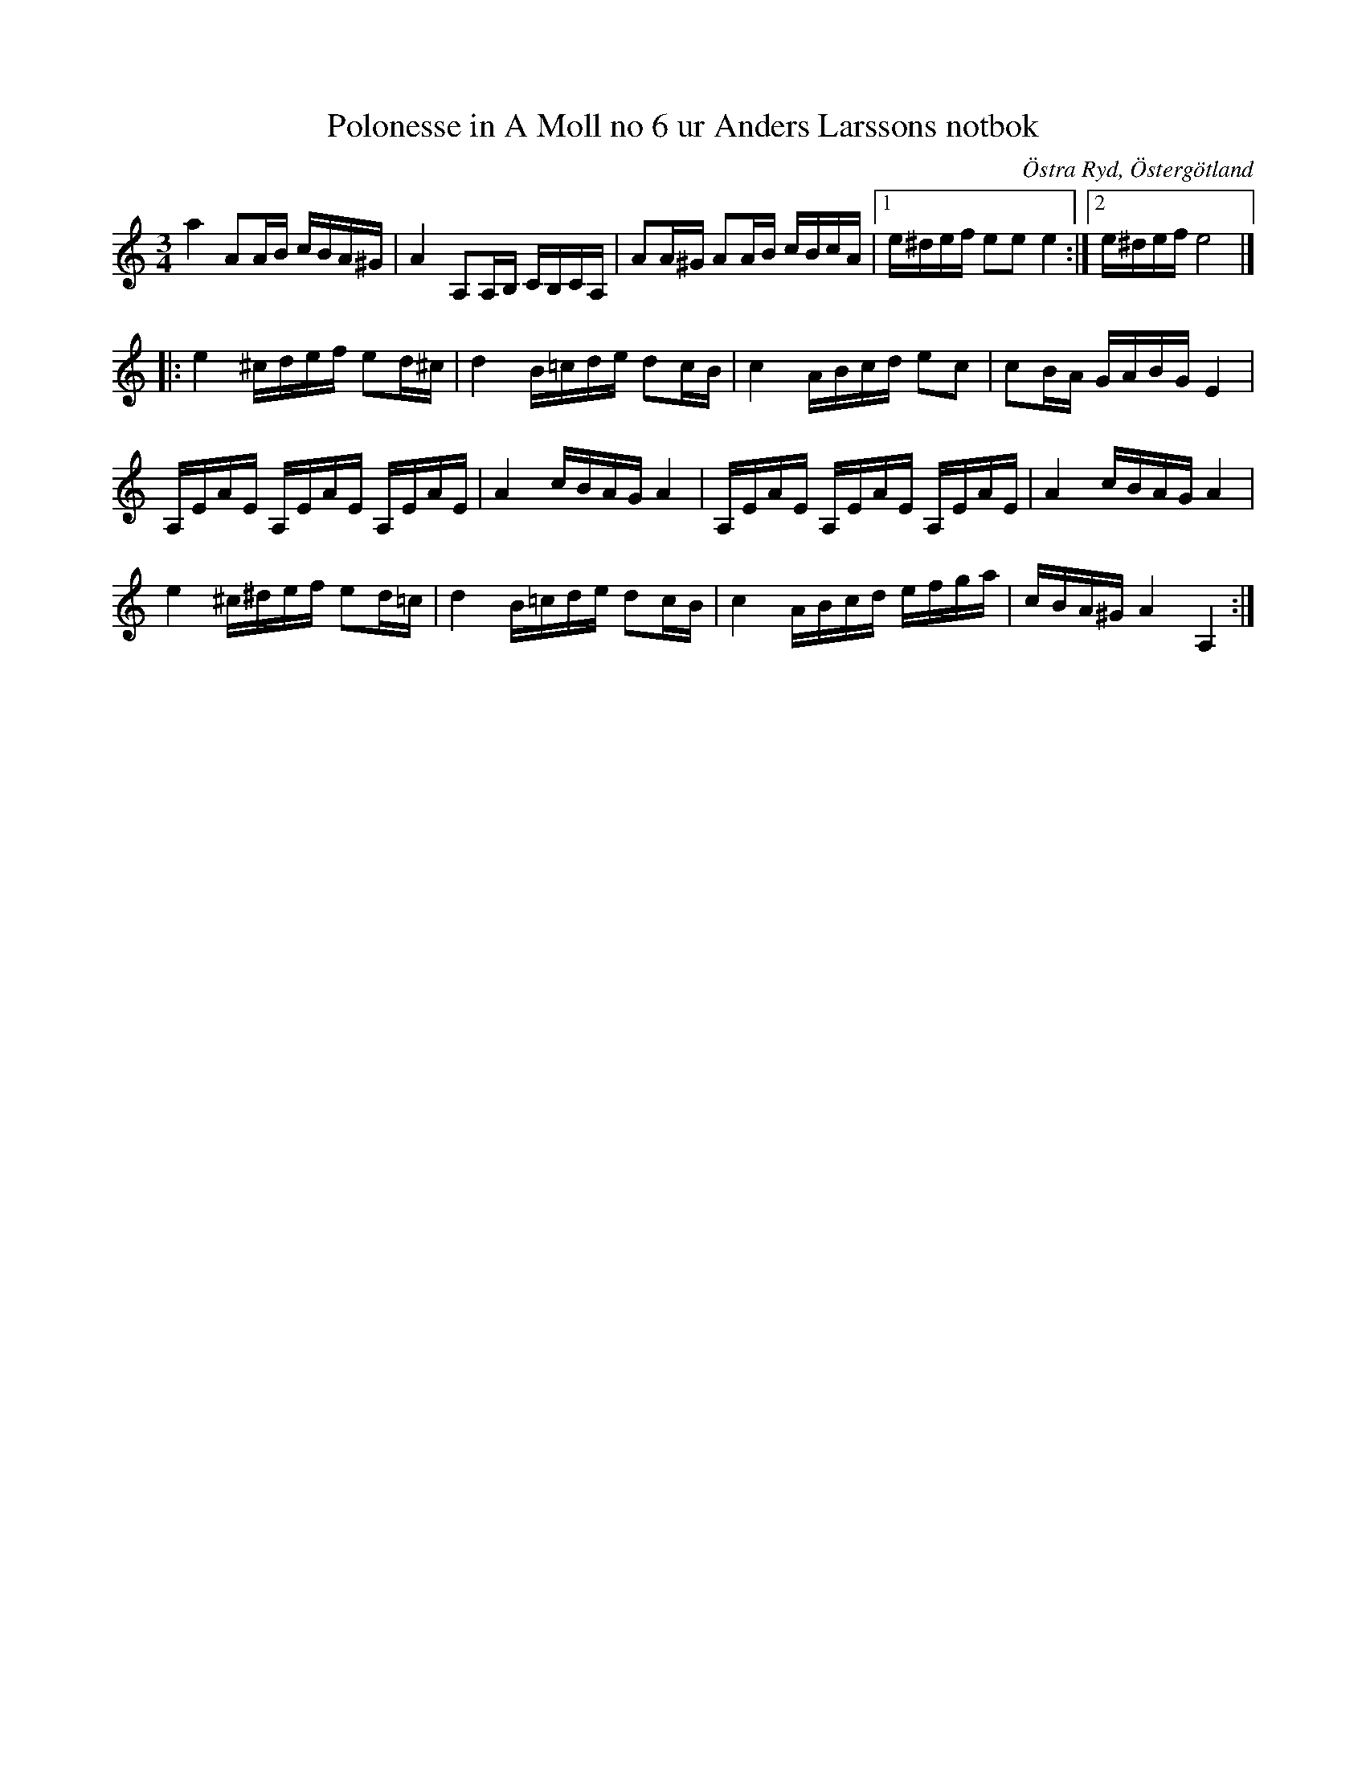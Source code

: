 %%abc-charset utf-8

X:110
T:Polonesse in A Moll no 6 ur Anders Larssons notbok
S:Ur Anders Larssons notbok (1810-1813)
O:Östra Ryd, Östergötland
R:Slängpolska
Z:Till abc av Olle Paulsson
B: Anders Larssons notbok
B:FMK - katalog M189 bild 23
N:korrekturläs gärna
M:3/4
L:1/16
K:Am
a4 A2AB cBA^G|A4 A,2A,B, CB,CA,|A2A^G A2AB cBcA|1 e^def e2e2 e4:|2 e^def e8|]
|:e4 ^cdef e2d^c|d4 B=cde d2cB|c4 ABcd e2c2| c2BA GABG E4|
A,EAE A,EAE A,EAE|A4 cBAG A4|A,EAE A,EAE A,EAE|A4 cBAG A4|
e4 ^c^def e2d=c|d4 B=cde d2cB|c4 ABcd efga|cBA^G A4 A,4:|

